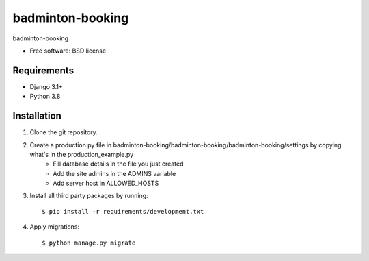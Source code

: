 ===============================
badminton-booking
===============================


badminton-booking

* Free software: BSD license

Requirements
------------

* Django 3.1+
* Python 3.8


Installation
----------------------------

#. Clone the git repository.
#. Create a production.py file in badminton-booking/badminton-booking/badminton-booking/settings by copying what's in the production_example.py
    * Fill database details in the file you just created
    * Add the site admins in the ADMINS variable
    * Add server host in ALLOWED_HOSTS

#. Install all third party packages by running::

    $ pip install -r requirements/development.txt

#. Apply migrations::

    $ python manage.py migrate

